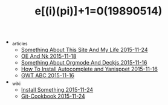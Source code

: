 #+TITLE: e[(i)(pi)]+1=0(19890514)

   + _articles
     + [[file:_articles/Something-About-This-Site.org][Something About This Site And My Life 2015-11-24]]
     + [[file:_articles/OE-NK.org][OE And Nk 2015-11-18]]
     + [[file:_articles/Something-About-Orgmode-And-Deckjs.org][Something About Orgmode And Deckjs 2015-11-16]]
     + [[file:_articles/How-To-Install-Autocomplete-And-Yasnippet.org][How To Install Autocomplete and Yanisppet 2015-11-16]]
     + [[file:_articles/GWT-ABC.org][GWT ABC 2015-11-16]]
   + _wiki
     + [[file:_wiki/install.org][Install Something 2015-11-24]]
     + [[file:_wiki/git.org][Git-Cookbook 2015-11-24]]
